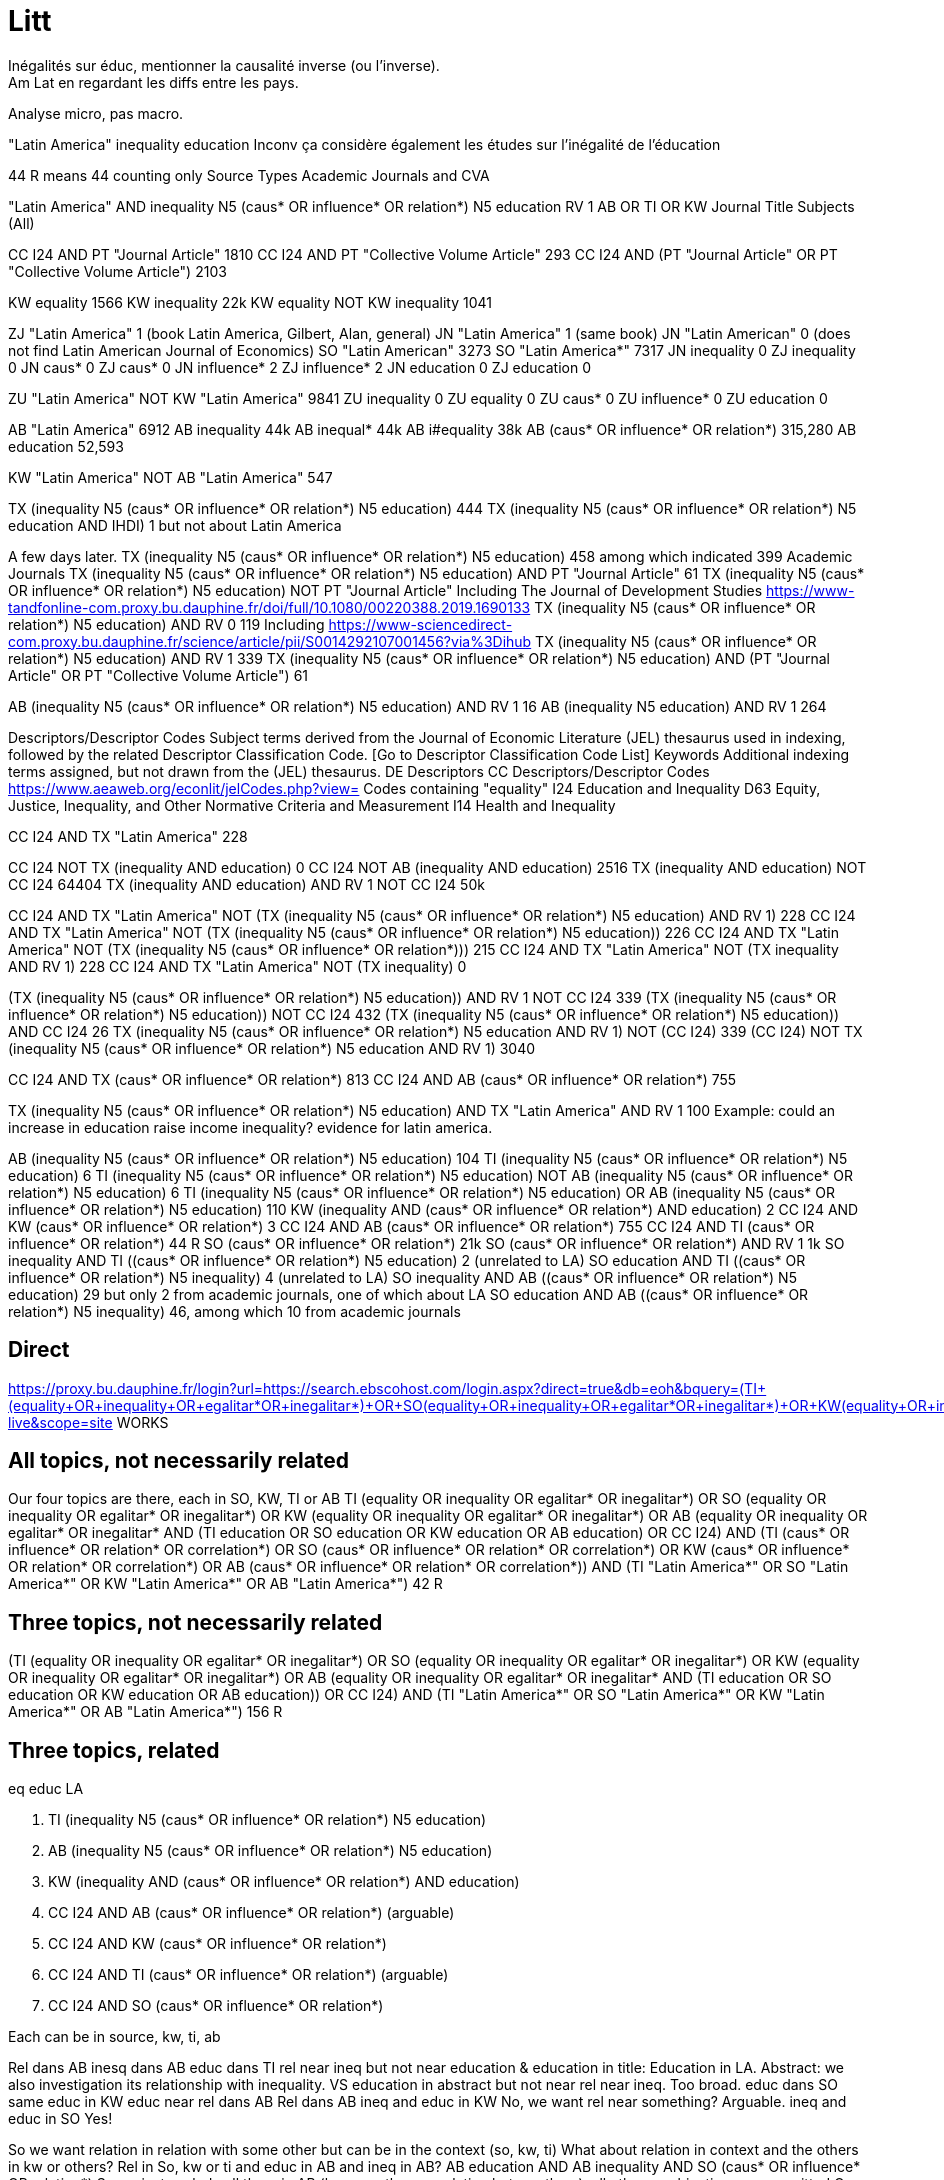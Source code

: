 = Litt
Inégalités sur éduc, mentionner la causalité inverse (ou l’inverse).
Am Lat en regardant les diffs entre les pays.
Analyse micro, pas macro.

"Latin America" inequality education
Inconv ça considère également les études sur l’inégalité de l’éducation

44 R means 44 counting only Source Types Academic Journals and CVA

"Latin America" AND inequality N5 (caus* OR influence* OR relation*) N5 education
RV 1
AB OR TI OR KW
Journal Title
Subjects (All)

CC I24 AND PT "Journal Article" 1810
CC I24 AND PT "Collective Volume Article" 293
CC I24 AND (PT "Journal Article" OR PT "Collective Volume Article") 2103

KW equality 1566
KW inequality 22k
KW equality NOT KW inequality 1041

ZJ "Latin America" 1 (book Latin America, Gilbert, Alan, general)
JN "Latin America" 1 (same book)
JN "Latin American" 0 (does not find Latin American Journal of Economics)
SO "Latin American" 3273
SO "Latin America*" 7317
JN inequality 0
ZJ inequality 0
JN caus* 0
ZJ caus* 0
JN influence* 2
ZJ influence* 2
JN education 0
ZJ education 0

ZU "Latin America" NOT KW "Latin America" 9841
ZU inequality 0
ZU equality 0
ZU caus* 0
ZU influence* 0
ZU education 0

AB "Latin America" 6912
AB inequality 44k
AB inequal* 44k
AB i#equality 38k
AB (caus* OR influence* OR relation*) 315,280
AB education 52,593

KW "Latin America" NOT AB "Latin America" 547

TX (inequality N5 (caus* OR influence* OR relation*) N5 education) 444
TX (inequality N5 (caus* OR influence* OR relation*) N5 education AND IHDI) 1 but not about Latin America

A few days later.
TX (inequality N5 (caus* OR influence* OR relation*) N5 education) 458 among which indicated 399 Academic Journals
TX (inequality N5 (caus* OR influence* OR relation*) N5 education) AND PT "Journal Article" 61
TX (inequality N5 (caus* OR influence* OR relation*) N5 education) NOT PT "Journal Article" 
  Including The Journal of Development Studies https://www-tandfonline-com.proxy.bu.dauphine.fr/doi/full/10.1080/00220388.2019.1690133
TX (inequality N5 (caus* OR influence* OR relation*) N5 education) AND RV 0 119
  Including https://www-sciencedirect-com.proxy.bu.dauphine.fr/science/article/pii/S0014292107001456?via%3Dihub
TX (inequality N5 (caus* OR influence* OR relation*) N5 education) AND RV 1 339
TX (inequality N5 (caus* OR influence* OR relation*) N5 education) AND (PT "Journal Article" OR PT "Collective Volume Article") 61

AB (inequality N5 (caus* OR influence* OR relation*) N5 education) AND RV 1 16
AB (inequality N5 education) AND RV 1 264

Descriptors/Descriptor Codes	Subject terms derived from the Journal of Economic Literature (JEL) thesaurus used in indexing, followed by the related Descriptor Classification Code. [Go to Descriptor Classification Code List]
Keywords	Additional indexing terms assigned, but not drawn from the (JEL) thesaurus.
DE	Descriptors
CC	Descriptors/Descriptor Codes
https://www.aeaweb.org/econlit/jelCodes.php?view=
Codes containing "equality"
I24 	Education and Inequality 
D63 	Equity, Justice, Inequality, and Other Normative Criteria and Measurement
I14 	Health and Inequality

CC I24 AND TX "Latin America" 228

CC I24 NOT TX (inequality AND education) 0
CC I24 NOT AB (inequality AND education) 2516
TX (inequality AND education) NOT CC I24 64404
TX (inequality AND education) AND RV 1 NOT CC I24 50k

CC I24 AND TX "Latin America" NOT (TX (inequality N5 (caus* OR influence* OR relation*) N5 education) AND RV 1) 228
CC I24 AND TX "Latin America" NOT (TX (inequality N5 (caus* OR influence* OR relation*) N5 education)) 226
CC I24 AND TX "Latin America" NOT (TX (inequality N5 (caus* OR influence* OR relation*))) 215
CC I24 AND TX "Latin America" NOT (TX inequality AND RV 1) 228
CC I24 AND TX "Latin America" NOT (TX inequality) 0

(TX (inequality N5 (caus* OR influence* OR relation*) N5 education)) AND RV 1 NOT CC I24 339
(TX (inequality N5 (caus* OR influence* OR relation*) N5 education)) NOT CC I24 432
(TX (inequality N5 (caus* OR influence* OR relation*) N5 education)) AND CC I24 26
((TX (inequality N5 (caus* OR influence* OR relation*) N5 education)) AND RV 1) NOT (CC I24) 339
(CC I24) NOT ((TX (inequality N5 (caus* OR influence* OR relation*) N5 education)) AND RV 1) 3040

CC I24 AND TX (caus* OR influence* OR relation*) 813
CC I24 AND AB (caus* OR influence* OR relation*) 755

TX (inequality N5 (caus* OR influence* OR relation*) N5 education) AND TX "Latin America" AND RV 1 100
  Example: could an increase in education raise income inequality? evidence for latin america.

AB (inequality N5 (caus* OR influence* OR relation*) N5 education) 104
TI (inequality N5 (caus* OR influence* OR relation*) N5 education) 6
TI (inequality N5 (caus* OR influence* OR relation*) N5 education) NOT AB (inequality N5 (caus* OR influence* OR relation*) N5 education) 6
TI (inequality N5 (caus* OR influence* OR relation*) N5 education) OR AB (inequality N5 (caus* OR influence* OR relation*) N5 education) 110
KW (inequality AND (caus* OR influence* OR relation*) AND education) 2
CC I24 AND KW (caus* OR influence* OR relation*) 3
CC I24 AND AB (caus* OR influence* OR relation*) 755
CC I24 AND TI (caus* OR influence* OR relation*) 44 R
SO (caus* OR influence* OR relation*) 21k
SO (caus* OR influence* OR relation*) AND RV 1 1k
SO inequality AND TI ((caus* OR influence* OR relation*) N5 education) 2 (unrelated to LA)
SO education AND TI ((caus* OR influence* OR relation*) N5 inequality) 4 (unrelated to LA)
SO inequality AND AB ((caus* OR influence* OR relation*) N5 education) 29 but only 2 from academic journals, one of which about LA
SO education AND AB ((caus* OR influence* OR relation*) N5 inequality) 46, among which 10 from academic journals

== Direct
https://proxy.bu.dauphine.fr/login?url=https://search.ebscohost.com/login.aspx?direct=true&db=eoh&bquery=(((TI+(equality+OR+inequality+OR+egalitar*+OR+inegalitar*)+OR+SO+(equality+OR+inequality+OR+egalitar*+OR+inegalitar*)+OR+KW+(equality+OR+inequality+OR+egalitar*+OR+inegalitar*)+OR+AB+(equality+OR+inequality+OR+egalitar*+OR+inegalitar*))+AND+(TI+education+OR+SO+education+OR+KW+education+OR+AB+education))+OR+CC+I24)+AND+(TI+%26quot%3bLatin+America*%26quot%3b+OR+SO+%26quot%3bLatin+America*%26quot%3b+OR+KW+%26quot%3bLatin+America*%26quot%3b+OR+AB+%26quot%3bLatin+America*%26quot%3b)&type=0&searchMode=And&site=ehost-live&scope=site WORKS

== All topics, not necessarily related
Our four topics are there, each in SO, KW, TI or AB
((TI (equality OR inequality OR egalitar* OR inegalitar*) OR SO (equality OR inequality OR egalitar* OR inegalitar*) OR KW (equality OR inequality OR egalitar* OR inegalitar*) OR AB (equality OR inequality OR egalitar* OR inegalitar*)) AND (TI education OR SO education OR KW education OR AB education) OR CC I24) AND (TI (caus* OR influence* OR relation* OR correlation*) OR SO (caus* OR influence* OR relation* OR correlation*) OR KW (caus* OR influence* OR relation* OR correlation*) OR AB (caus* OR influence* OR relation* OR correlation*)) AND (TI "Latin America*" OR SO "Latin America*" OR KW "Latin America*" OR AB "Latin America*") 42 R

== Three topics, not necessarily related
(((TI (equality OR inequality OR egalitar* OR inegalitar*) OR SO (equality OR inequality OR egalitar* OR inegalitar*) OR KW (equality OR inequality OR egalitar* OR inegalitar*) OR AB (equality OR inequality OR egalitar* OR inegalitar*)) AND (TI education OR SO education OR KW education OR AB education)) OR CC I24) AND (TI "Latin America*" OR SO "Latin America*" OR KW "Latin America*" OR AB "Latin America*") 156 R

== Three topics, related
eq
educ
LA

. TI (inequality N5 (caus* OR influence* OR relation*) N5 education)
. AB (inequality N5 (caus* OR influence* OR relation*) N5 education)
. KW (inequality AND (caus* OR influence* OR relation*) AND education)
. CC I24 AND AB (caus* OR influence* OR relation*) (arguable)
. CC I24 AND KW (caus* OR influence* OR relation*)
. CC I24 AND TI (caus* OR influence* OR relation*) (arguable)
. CC I24 AND SO (caus* OR influence* OR relation*)

Each can be in source, kw, ti, ab

Rel dans AB
  inesq dans AB
    educ dans TI
      rel near ineq but not near education & education in title: Education in LA. Abstract: we also investigation its relationship with inequality.
      VS education in abstract but not near rel near ineq. Too broad.
    educ dans SO
      same
    educ in KW
    educ near rel dans AB
Rel dans AB
  ineq and educ in KW
    No, we want rel near something? Arguable.
  ineq and educ in SO
    Yes!

So we want relation in relation with some other but can be in the context (so, kw, ti)
What about relation in context and the others in kw or others? Rel in So, kw or ti and educ in AB and ineq in AB?
  AB education AND AB inequality AND SO (caus* OR influence* OR relation*)
So we just exclude all three in AB (because then no relation betwen them), all other combinations are permitted
Or we could even try with all three in AB (1k R)

== Decisions
Narrow: search for relation in LA
CC I24 AND TX (caus* OR influence* OR relation*)

Average: search for relation or correlation in LA
relation reviews in the world

Global: search for education and inequality in LA

== Qs
In Database Field Tag Complete List, there is PR, but not in the doc (Econ Lit)
Reach direct
CC I24 3040
  Including: https://www-aeaweb-org.proxy.bu.dauphine.fr/articles?id=10.1257/aer.20191184 Revealing Stereotypes: Evidence from Immigrants in Schools
CC I24 AND RV 1 0 (same with checking the Peer Reviewed box)
CC I24 AND RV 0 3040
  TI (Revealing AND Stereotypes AND Evidence AND Immigrants) AND RV 1 finds it
Similar problem with the SO field.
AB inequality 44k
AB inequal* 44k
AB i#equality 38k
Multiple fields


== Source
EconLIT with Full Text
https://support-ebsco-com.proxy.bu.dauphine.fr/help/?int=ehost&lang=en&feature_id=Databases&TOC_ID=Always&SI=0&BU=0&GU=1&PS=0&ver=live&dbs=eohjnh,eoh
- focused db but on-topic
- spans multiple editors
- permits advanced keywords search

== Tests
web N5 accessibility, which means “web” and “accessibility” separated by five words or less, in any order
web AND accessibility.
web OR accessibility
AU (Smith AND Peters NOT Lee)

Pub type collective volume article, journal article, book
or rather: peer reviewed

https://support.ebsco.com/help/?int=ehost&lang=en&feature_id=&TOC_ID=Always&SI=0&BU=0&GU=1&PS=0&ver=&dbs=eoh

Proximity searching is a way to search for two or more words that occur within a certain number of words from each other. The proximity operators are composed of a letter (N or W) and a number (to specify the number of words). The number cannot exceed 255.

The proximity operator is placed between the words that are to be searched, as follows:

    Near Operator (N): N5 finds the words if they are a maximum of five words apart from one another, regardless of the order in which they appear. For example, type tax N5 reform to find results that have a maximum of five words between the beginning and ending terms, that would match tax reform as well as tax that has been submitted for reform.

    Within Operator (W): W8 finds the words if they are within eight words of one another, in the order in which you entered them. For example, type tax W8 reform to find results that would match tax reform but would not match reform of income tax.

Multiple proximity operators can be used in a search expression and multiple terms can be used on either side of each proximity operator. See the following examples:

    tax N5 reform OR tariff N5 reform
    (tax OR tariff) N5 reform
    oil W3 (disaster OR clean-up OR contamination) N5 (fisheries OR habitats)
    (baseball OR football OR basketball) N5 (teams OR players) N5 (greatest OR best)

https://web-p-ebscohost-com.proxy.bu.dauphine.fr/ehost/results?vid=5&sid=1c83ce39-6499-4a61-b42c-5cb775c986f7%40redis&bquery=(baseball+OR+football+OR+basketball)+N5+(teams+OR+players)+N5+(greatest+OR+best)&bdata=JmRiPWVvaCZ0eXBlPTAmc2VhcmNoTW9kZT1BbmQmc2l0ZT1laG9zdC1saXZlJnNjb3BlPXNpdGU%3d OK mais pendant session
https://web-p-ebscohost-com.proxy.bu.dauphine.fr/ehost/results?bquery=(baseball+OR+football+OR+basketball)+N5+(teams+OR+players)+N5+(greatest+OR+best) A system problem
https://web-p-ebscohost-com.proxy.bu.dauphine.fr/ehost/results?sid=%40redis select resource

AB ((baseball OR football OR basketball) N5 (teams OR players) N5 (greatest OR best))
returns 7 articles, first one correct match.

http://search.ebscohost.com/login.aspx?authtype=ip,uid&profile=prh
https://search-ebsco-com.proxy.bu.dauphine.fr/login.aspx?authtype=ip,uid&profile=prh 404
https://connect.ebsco.com/s/article/Using-the-EBSCO-Direct-URL-Builder-Tool
